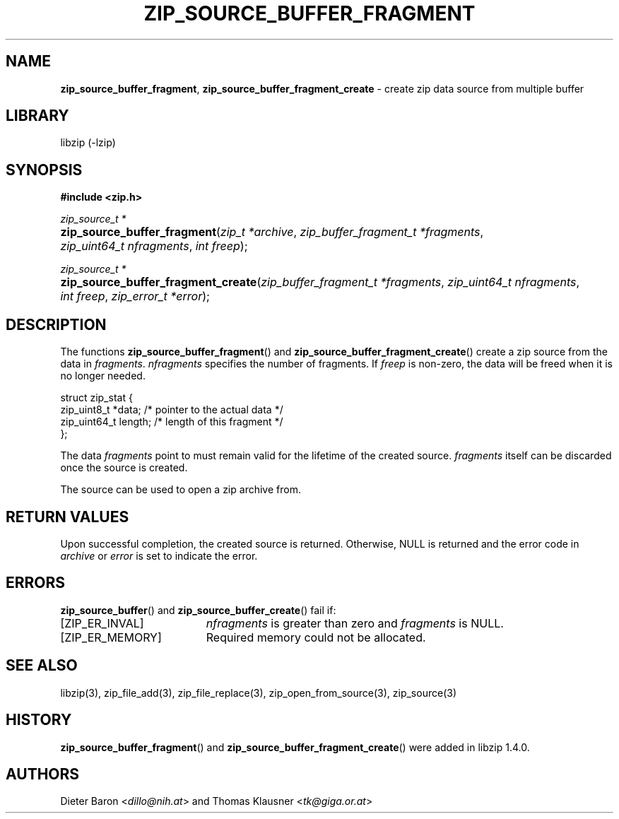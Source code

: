 .\" Automatically generated from an mdoc input file.  Do not edit.
.\" zip_source_buffer_fragment.mdoc -- create zip data source from multiple buffers
.\" Copyright (C) 2004-2021 Dieter Baron and Thomas Klausner
.\"
.\" This file is part of libzip, a library to manipulate ZIP archives.
.\" The authors can be contacted at <info@libzip.org>
.\"
.\" Redistribution and use in source and binary forms, with or without
.\" modification, are permitted provided that the following conditions
.\" are met:
.\" 1. Redistributions of source code must retain the above copyright
.\"    notice, this list of conditions and the following disclaimer.
.\" 2. Redistributions in binary form must reproduce the above copyright
.\"    notice, this list of conditions and the following disclaimer in
.\"    the documentation and/or other materials provided with the
.\"    distribution.
.\" 3. The names of the authors may not be used to endorse or promote
.\"    products derived from this software without specific prior
.\"    written permission.
.\"
.\" THIS SOFTWARE IS PROVIDED BY THE AUTHORS ``AS IS'' AND ANY EXPRESS
.\" OR IMPLIED WARRANTIES, INCLUDING, BUT NOT LIMITED TO, THE IMPLIED
.\" WARRANTIES OF MERCHANTABILITY AND FITNESS FOR A PARTICULAR PURPOSE
.\" ARE DISCLAIMED.  IN NO EVENT SHALL THE AUTHORS BE LIABLE FOR ANY
.\" DIRECT, INDIRECT, INCIDENTAL, SPECIAL, EXEMPLARY, OR CONSEQUENTIAL
.\" DAMAGES (INCLUDING, BUT NOT LIMITED TO, PROCUREMENT OF SUBSTITUTE
.\" GOODS OR SERVICES; LOSS OF USE, DATA, OR PROFITS; OR BUSINESS
.\" INTERRUPTION) HOWEVER CAUSED AND ON ANY THEORY OF LIABILITY, WHETHER
.\" IN CONTRACT, STRICT LIABILITY, OR TORT (INCLUDING NEGLIGENCE OR
.\" OTHERWISE) ARISING IN ANY WAY OUT OF THE USE OF THIS SOFTWARE, EVEN
.\" IF ADVISED OF THE POSSIBILITY OF SUCH DAMAGE.
.\"
.TH "ZIP_SOURCE_BUFFER_FRAGMENT" "3" "December 18, 2017" "NiH" "Library Functions Manual"
.nh
.if n .ad l
.SH "NAME"
\fBzip_source_buffer_fragment\fR,
\fBzip_source_buffer_fragment_create\fR
\- create zip data source from multiple buffer
.SH "LIBRARY"
libzip (-lzip)
.SH "SYNOPSIS"
\fB#include <zip.h>\fR
.sp
\fIzip_source_t *\fR
.br
.PD 0
.HP 4n
\fBzip_source_buffer_fragment\fR(\fIzip_t\ *archive\fR, \fIzip_buffer_fragment_t\ *fragments\fR, \fIzip_uint64_t\ nfragments\fR, \fIint\ freep\fR);
.PD
.PP
\fIzip_source_t *\fR
.br
.PD 0
.HP 4n
\fBzip_source_buffer_fragment_create\fR(\fIzip_buffer_fragment_t\ *fragments\fR, \fIzip_uint64_t\ nfragments\fR, \fIint\ freep\fR, \fIzip_error_t\ *error\fR);
.PD
.SH "DESCRIPTION"
The functions
\fBzip_source_buffer_fragment\fR()
and
\fBzip_source_buffer_fragment_create\fR()
create a zip source from the data in
\fIfragments\fR.
\fInfragments\fR
specifies the number of fragments.
If
\fIfreep\fR
is non-zero, the data will be freed when it is no longer needed.
.nf
.sp
.RS 0n
struct zip_stat {
    zip_uint8_t *data;    /* pointer to the actual data */
    zip_uint64_t length;  /* length of this fragment */
};
.RE
.fi
.PP
The data
\fIfragments\fR
point to must remain valid for the lifetime of the created source.
\fIfragments\fR
itself can be discarded once the source is created.
.PP
The source can be used to open a zip archive from.
.SH "RETURN VALUES"
Upon successful completion, the created source is returned.
Otherwise,
\fRNULL\fR
is returned and the error code in
\fIarchive\fR
or
\fIerror\fR
is set to indicate the error.
.SH "ERRORS"
\fBzip_source_buffer\fR()
and
\fBzip_source_buffer_create\fR()
fail if:
.TP 19n
[\fRZIP_ER_INVAL\fR]
\fInfragments\fR
is greater than zero and
\fIfragments\fR
is
\fRNULL\fR.
.TP 19n
[\fRZIP_ER_MEMORY\fR]
Required memory could not be allocated.
.SH "SEE ALSO"
libzip(3),
zip_file_add(3),
zip_file_replace(3),
zip_open_from_source(3),
zip_source(3)
.SH "HISTORY"
\fBzip_source_buffer_fragment\fR()
and
\fBzip_source_buffer_fragment_create\fR()
were added in libzip 1.4.0.
.SH "AUTHORS"
Dieter Baron <\fIdillo@nih.at\fR>
and
Thomas Klausner <\fItk@giga.or.at\fR>
